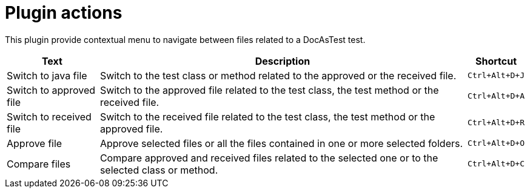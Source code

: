 ifndef::ROOT_PATH[:ROOT_PATH: ../..]

[#docastest_doc_shortcuttest_plugin_actions]
= Plugin actions

This plugin provide contextual menu to navigate between files related to a DocAsTest test.

[%autowidth, cols=",,a"]

|====
|Text|Description|Shortcut

|Switch to java file|Switch to the test class or method related to the approved or the received file.|
[%nowrap]
----
Ctrl+Alt+D+J
----
|Switch to approved file|Switch to the approved file related to the test class, the test method or the received file.|
[%nowrap]
----
Ctrl+Alt+D+A
----
|Switch to received file|Switch to the received file related to the test class, the test method or the approved file.|
[%nowrap]
----
Ctrl+Alt+D+R
----
|Approve file|Approve selected files or all the files contained in one or more selected folders.|
[%nowrap]
----
Ctrl+Alt+D+O
----
|Compare files|Compare approved and received files related to the selected one or to the selected class or method.|
[%nowrap]
----
Ctrl+Alt+D+C
----
|====


